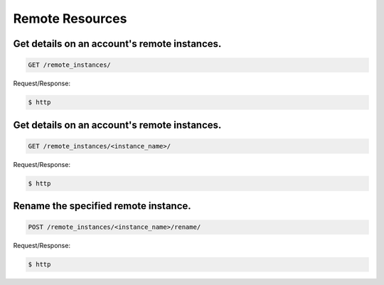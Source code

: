 Remote Resources
================

Get details on an account's remote instances.
~~~~~~~~~~~~~~~~~~~~~~~~~~~~~~~~~~~~~~~~~~~~~

.. code-block:: bash

   GET /remote_instances/

Request/Response:

.. code-block:: bash

   $ http

Get details on an account's remote instances.
~~~~~~~~~~~~~~~~~~~~~~~~~~~~~~~~~~~~~~~~~~~~~

.. code-block:: bash

   GET /remote_instances/<instance_name>/

Request/Response:

.. code-block:: bash

   $ http

Rename the specified remote instance.
~~~~~~~~~~~~~~~~~~~~~~~~~~~~~~~~~~~~~

.. code-block:: bash

   POST /remote_instances/<instance_name>/rename/

Request/Response:

.. code-block:: bash

   $ http

